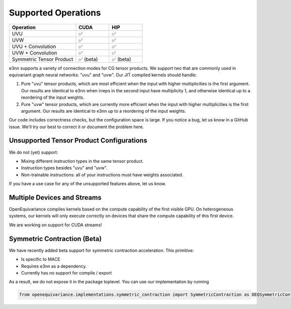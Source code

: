 Supported Operations
==============================

.. list-table::

.. list-table:: 
   :widths: 50 25 25
   :header-rows: 1

   * - Operation 
     - CUDA 
     - HIP 
   * - UVU 
     - ✅
     - ✅
   * - UVW 
     - ✅
     - ✅
   * - UVU + Convolution
     - ✅
     - ✅
   * - UVW + Convolution
     - ✅
     - ✅
   * - Symmetric Tensor Product 
     - ✅ (beta)
     - ✅ (beta)

+----------------------------+----------+------------+
| Operation                 | CUDA     | HIP        |
+============================+==========+============+
| UVU                      | ✅        | ✅         |
+----------------------------+----------+------------+
| UVW                      | ✅        | ✅         |
+----------------------------+----------+------------+
| UVU + Convolution        | ✅        | ✅         |
+----------------------------+----------+------------+
| UVW + Convolution        | ✅        | ✅         |
+----------------------------+----------+------------+
| Symmetric Tensor Product | ✅ (beta) | ✅ (beta)  |
+----------------------------+----------+------------+

e3nn supports a variety of connection modes for CG tensor products. We support 
two that are commonly used in equivariant graph neural networks:
"uvu" and "uvw". Our JIT compiled kernels should handle:

1. Pure "uvu" tensor products, which are most efficient when the input with higher
   multiplicities is the first argument. Our results are identical to e3nn when irreps in
   the second input have multiplicity 1, and otherwise identical up to a reordering
   of the input weights.

2. Pure "uvw" tensor products, which are currently more efficient when the input with
   higher multiplicities is the first argument. Our results are identical to e3nn up to a reordering
   of the input weights. 

Our code includes correctness checks, but the configuration space is large. If you notice
a bug, let us know in a GitHub issue. We'll try our best to correct it or document the problem here.

Unsupported Tensor Product Configurations 
--------------------

We do not (yet) support:

- Mixing different instruction types in the same tensor product. 
- Instruction types besides "uvu" and "uvw".
- Non-trainable instructions: all of your instructions must have weights associated. 

If you have a use case for any of the unsupported features above, let us know.


Multiple Devices and Streams 
--------------------
OpenEquivariance compiles kernels based on the compute capability of the
first visible GPU. On heterogeneous systems, our kernels
will only execute correctly on devices that share the compute capability 
of this first device.

We are working on support for CUDA streams!


Symmetric Contraction (Beta)
----------------------------

We have recently added beta support for symmetric
contraction acceleration. This primitive: 

- Is specific to MACE
- Requires e3nn as a dependency. 
- Currently has no support for compile / export

As a result, we do not expose it in the package
toplevel. You can use our implementation by running

.. code-block::

    from openequivariance.implementations.symmetric_contraction import SymmetricContraction as OEQSymmetricContraction